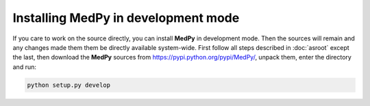 ====================================
Installing MedPy in development mode
====================================
If you care to work on the source directly, you can install **MedPy** in development mode. Then the sources will remain and any changes made them them be directly available system-wide.
First follow all steps described in :doc:`asroot` except the last, then download the **MedPy** sources from https://pypi.python.org/pypi/MedPy/, unpack them, enter the directory and run:

.. code-block:: bash

	python setup.py develop
